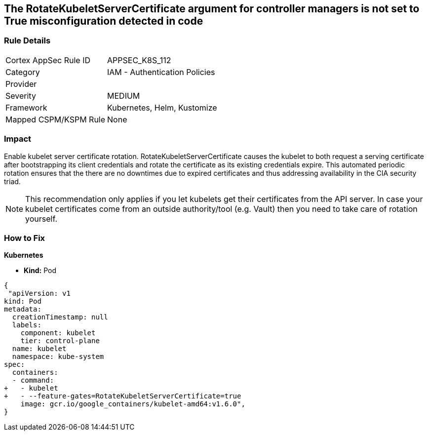 == The RotateKubeletServerCertificate argument for controller managers is not set to True misconfiguration detected in code
// 'RotateKubeletServerCertificate' argument for controller managers not set to True

=== Rule Details

[cols="1,2"]
|===
|Cortex AppSec Rule ID |APPSEC_K8S_112
|Category |IAM - Authentication Policies
|Provider |
|Severity |MEDIUM
|Framework |Kubernetes, Helm, Kustomize
|Mapped CSPM/KSPM Rule |None
|===


=== Impact
Enable kubelet server certificate rotation.
RotateKubeletServerCertificate causes the kubelet to both request a serving certificate after bootstrapping its client credentials and rotate the certificate as its existing credentials expire.
This automated periodic rotation ensures that the there are no downtimes due to expired certificates and thus addressing availability in the CIA security triad.

NOTE: This recommendation only applies if you let kubelets get their certificates from the API server. In case your kubelet certificates come from an outside authority/tool (e.g. Vault) then you need to take care of rotation yourself.


=== How to Fix


*Kubernetes*

* *Kind:* Pod 


[source,yaml]
----
{
 "apiVersion: v1
kind: Pod
metadata:
  creationTimestamp: null
  labels:
    component: kubelet
    tier: control-plane
  name: kubelet
  namespace: kube-system
spec:
  containers:
  - command:
+   - kubelet
+   - --feature-gates=RotateKubeletServerCertificate=true
    image: gcr.io/google_containers/kubelet-amd64:v1.6.0",
}
----

